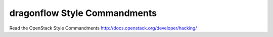 dragonflow Style Commandments
===============================================

Read the OpenStack Style Commandments http://docs.openstack.org/developer/hacking/
